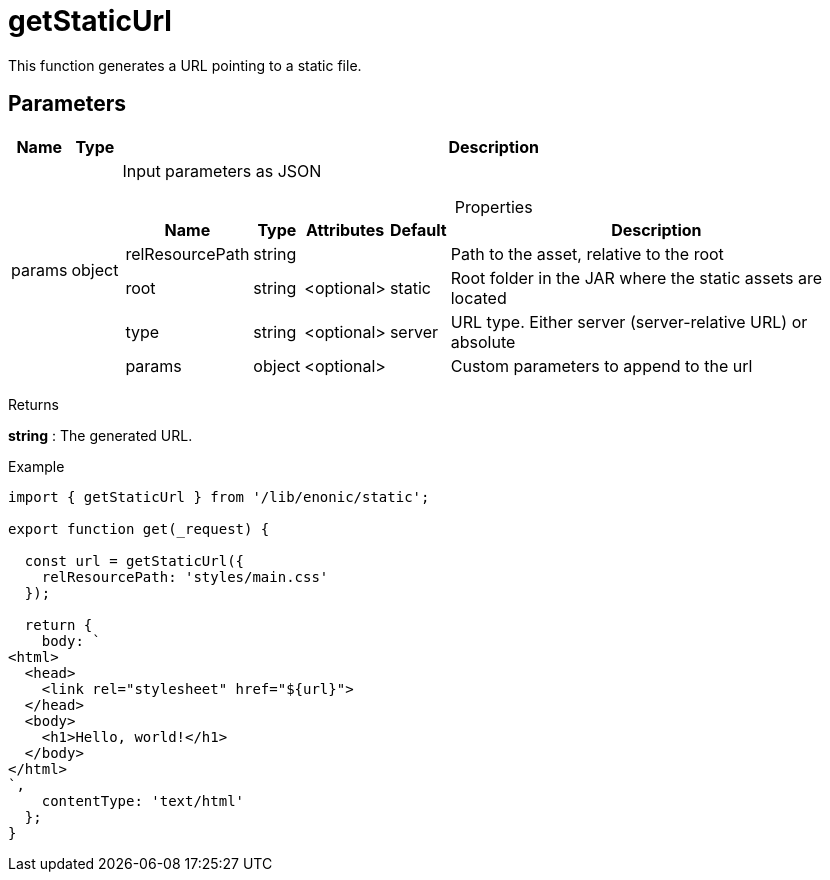 = getStaticUrl

This function generates a URL pointing to a static file.

== Parameters

[%header,cols="1%,1%,98%a"]
[frame="none"]
[grid="none"]
|===
| Name   | Type   | Description
| params | object | Input parameters as JSON

[%header,cols="1%,1%,1%,1%,96%a"]
[frame="topbot"]
[grid="none"]
[caption=""]
.Properties
!===
! Name            ! Type   ! Attributes ! Default ! Description
! relResourcePath ! string !            !         ! Path to the asset, relative to the root
! root            ! string ! <optional> ! static  ! Root folder in the JAR where the static assets are located
! type            ! string ! <optional> ! server  ! URL type. Either server (server-relative URL) or absolute
! params          ! object ! <optional> !         ! Custom parameters to append to the url
!===

|===

[.lead]
Returns

*string* : The generated URL.

[.lead]
Example

[source, TypeScript]
----
import { getStaticUrl } from '/lib/enonic/static';

export function get(_request) {

  const url = getStaticUrl({
    relResourcePath: 'styles/main.css'
  });

  return {
    body: `
<html>
  <head>
    <link rel="stylesheet" href="${url}">
  </head>
  <body>
    <h1>Hello, world!</h1>
  </body>
</html>
`,
    contentType: 'text/html'
  };
}
----
